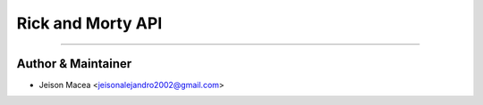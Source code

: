 ======================================
Rick and Morty API
======================================

~~~~~~~~~~~~~~

Author & Maintainer
~~~~~~~~~~~~~~

* Jeison Macea <jeisonalejandro2002@gmail.com>

